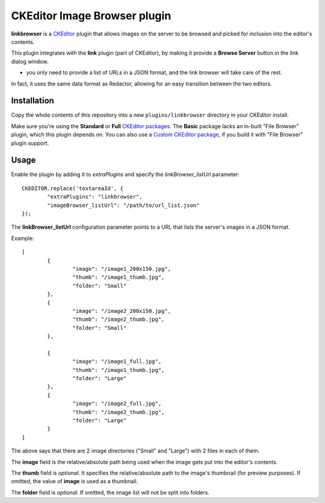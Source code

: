 CKEditor Image Browser plugin
=============================

**linkbrowser** is a `CKEditor <http://ckeditor.com/>`_ plugin that allows images on the server to be browsed and picked
for inclusion into the editor's contents.

This plugin integrates with the **link** plugin (part of CKEditor),
by making it provide a **Browse Server** button in the link dialog window.

- you only need to provide a list of URLs in a JSON format, and the link browser will take care of the rest.

In fact, it uses the same data format as Redactor, allowing for an easy transition between the two editors.

Installation
------------

Copy the whole contents of this repository into a new ``plugins/linkbrowser`` directory in your CKEditor install.

Make sure you're using the **Standard** or **Full** `CKEditor packages <http://ckeditor.com/download>`_.
The **Basic** package lacks an in-built "File Browser" plugin, which this plugin depends on.
You can also use a `Custom CKEditor package <http://ckeditor.com/builder>`_, if you build it with "File Browser" plugin support.

Usage
-----

Enable the plugin by adding it to `extraPlugins` and specify the `linkBrowser_listUrl` parameter::

	CKEDITOR.replace('textareaId', {
		"extraPlugins": "linkbrowser",
		"imageBrowser_listUrl": "/path/to/url_list.json"
	});

The **linkBrowser_listUrl** configuration parameter points to a URL that lists the server's images in a JSON format.

Example::

	[
		{
			"image": "/image1_200x150.jpg",
			"thumb": "/image1_thumb.jpg",
			"folder": "Small"
		},
		{
			"image": "/image2_200x150.jpg",
			"thumb": "/image2_thumb.jpg",
			"folder": "Small"
		},

		{
			"image": "/image1_full.jpg",
			"thumb": "/image1_thumb.jpg",
			"folder": "Large"
		},
		{
			"image": "/image2_full.jpg",
			"thumb": "/image2_thumb.jpg",
			"folder": "Large"
		}
	]

The above says that there are 2 image directories ("Small" and "Large") with 2 files in each of them.

The **image** field is the relative/absolute path being used when the image gets put into the editor's contents.

The **thumb** field is *optional*. It specifies the relative/absolute path to the image's thumbnail (for preview purposes).
If omitted, the value of **image** is used as a thumbnail.

The **folder** field is *optional*. If omitted, the image list will not be split into folders.
